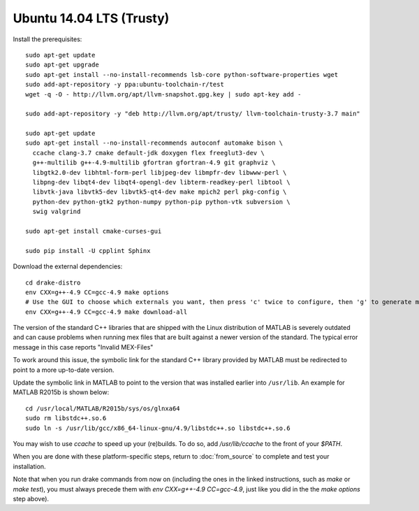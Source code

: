 *************************
Ubuntu 14.04 LTS (Trusty)
*************************

Install the prerequisites::

    sudo apt-get update
    sudo apt-get upgrade
    sudo apt-get install --no-install-recommends lsb-core python-software-properties wget
    sudo add-apt-repository -y ppa:ubuntu-toolchain-r/test
    wget -q -O - http://llvm.org/apt/llvm-snapshot.gpg.key | sudo apt-key add -

    sudo add-apt-repository -y "deb http://llvm.org/apt/trusty/ llvm-toolchain-trusty-3.7 main"

    sudo apt-get update
    sudo apt-get install --no-install-recommends autoconf automake bison \
      ccache clang-3.7 cmake default-jdk doxygen flex freeglut3-dev \
      g++-multilib g++-4.9-multilib gfortran gfortran-4.9 git graphviz \
      libgtk2.0-dev libhtml-form-perl libjpeg-dev libmpfr-dev libwww-perl \
      libpng-dev libqt4-dev libqt4-opengl-dev libterm-readkey-perl libtool \
      libvtk-java libvtk5-dev libvtk5-qt4-dev make mpich2 perl pkg-config \
      python-dev python-gtk2 python-numpy python-pip python-vtk subversion \
      swig valgrind

    sudo apt-get install cmake-curses-gui

    sudo pip install -U cpplint Sphinx

Download the external dependencies::

    cd drake-distro
    env CXX=g++-4.9 CC=gcc-4.9 make options
    # Use the GUI to choose which externals you want, then press 'c' twice to configure, then 'g' to generate makefiles and exit.
    env CXX=g++-4.9 CC=gcc-4.9 make download-all

The version of the standard C++ libraries that are shipped with the Linux distribution of MATLAB is severely outdated and can cause problems when running mex files that are built against a newer version of the standard.  The typical error message in this case reports "Invalid MEX-Files"

To work around this issue, the symbolic link for the standard C++ library provided by MATLAB must be redirected to point to a more up-to-date version.

Update the symbolic link in MATLAB to point to the version that was installed earlier into ``/usr/lib``.  An example for MATLAB R2015b is shown below::

    cd /usr/local/MATLAB/R2015b/sys/os/glnxa64
    sudo rm libstdc++.so.6
    sudo ln -s /usr/lib/gcc/x86_64-linux-gnu/4.9/libstdc++.so libstdc++.so.6

You may wish to use `ccache` to speed up your (re)builds.
To do so, add `/usr/lib/ccache` to the front of your `$PATH`.

When you are done with these platform-specific steps, return to :doc:`from_source` to complete and test your installation.

Note that when you run drake commands from now on (including the
ones in the linked instructions, such as `make` or `make test`),
you must always precede them with `env CXX=g++-4.9 CC=gcc-4.9`,
just like you did in the the `make options` step above).
